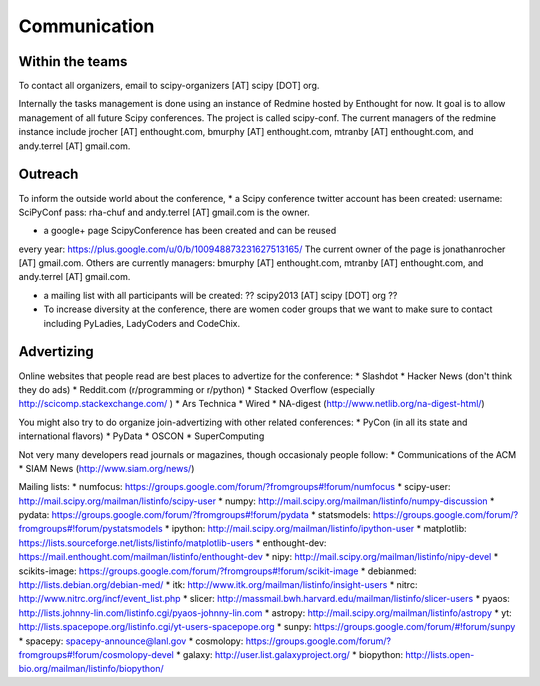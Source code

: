 
=====================
Communication
=====================

Within the teams
================

To contact all organizers, email to scipy-organizers [AT] scipy [DOT]
org.

Internally the tasks management is done using an instance of Redmine
hosted by Enthought for now. It goal is to allow management of all future Scipy
conferences. The project is called scipy-conf.
The current managers of the redmine instance include jrocher
[AT] enthought.com, bmurphy [AT] enthought.com, mtranby [AT]
enthought.com, and andy.terrel [AT] gmail.com. 


Outreach
======

To inform the outside world about the conference, 
* a Scipy conference twitter account has been created: 
username: SciPyConf
pass: rha-chuf 
and andy.terrel [AT] gmail.com is the owner. 

* a google+ page ScipyConference has been created and can be reused
every year:
https://plus.google.com/u/0/b/100948873231627513165/
The current owner of the page is jonathanrocher [AT] gmail.com. Others are
currently managers: bmurphy [AT] enthought.com, mtranby [AT]
enthought.com, and andy.terrel [AT] gmail.com.

* a mailing list with all participants will be created: ?? scipy2013
  [AT] scipy [DOT] org ??

* To increase diversity at the conference, there are women coder
  groups that we want to make sure to contact including PyLadies,
  LadyCoders and CodeChix.


Advertizing
===========

Online websites that people read are best places to advertize for the conference:
* Slashdot
* Hacker News (don't think they do ads)
* Reddit.com (r/programming or r/python)
* Stacked Overflow (especially http://scicomp.stackexchange.com/ )
* Ars Technica
* Wired
* NA-digest (http://www.netlib.org/na-digest-html/)

You might also try to do organize join-advertizing with other related
conferences:
* PyCon (in all its state and international flavors)
* PyData
* OSCON
* SuperComputing

Not very many developers read journals or magazines, though
occasionaly people follow:
* Communications of the ACM
* SIAM News (http://www.siam.org/news/)

Mailing lists:
* numfocus: https://groups.google.com/forum/?fromgroups#!forum/numfocus
* scipy-user: http://mail.scipy.org/mailman/listinfo/scipy-user
* numpy: http://mail.scipy.org/mailman/listinfo/numpy-discussion
* pydata: https://groups.google.com/forum/?fromgroups#!forum/pydata
* statsmodels: https://groups.google.com/forum/?fromgroups#!forum/pystatsmodels
* ipython: http://mail.scipy.org/mailman/listinfo/ipython-user
* matplotlib: https://lists.sourceforge.net/lists/listinfo/matplotlib-users
* enthought-dev: https://mail.enthought.com/mailman/listinfo/enthought-dev
* nipy: http://mail.scipy.org/mailman/listinfo/nipy-devel
* scikits-image: https://groups.google.com/forum/?fromgroups#!forum/scikit-image
* debianmed: http://lists.debian.org/debian-med/
* itk: http://www.itk.org/mailman/listinfo/insight-users
* nitrc: http://www.nitrc.org/incf/event_list.php
* slicer: http://massmail.bwh.harvard.edu/mailman/listinfo/slicer-users
* pyaos: http://lists.johnny-lin.com/listinfo.cgi/pyaos-johnny-lin.com
* astropy: http://mail.scipy.org/mailman/listinfo/astropy
* yt: http://lists.spacepope.org/listinfo.cgi/yt-users-spacepope.org
* sunpy: https://groups.google.com/forum/#!forum/sunpy
* spacepy: spacepy-announce@lanl.gov
* cosmolopy: https://groups.google.com/forum/?fromgroups#!forum/cosmolopy-devel
* galaxy: http://user.list.galaxyproject.org/
* biopython: http://lists.open-bio.org/mailman/listinfo/biopython/
